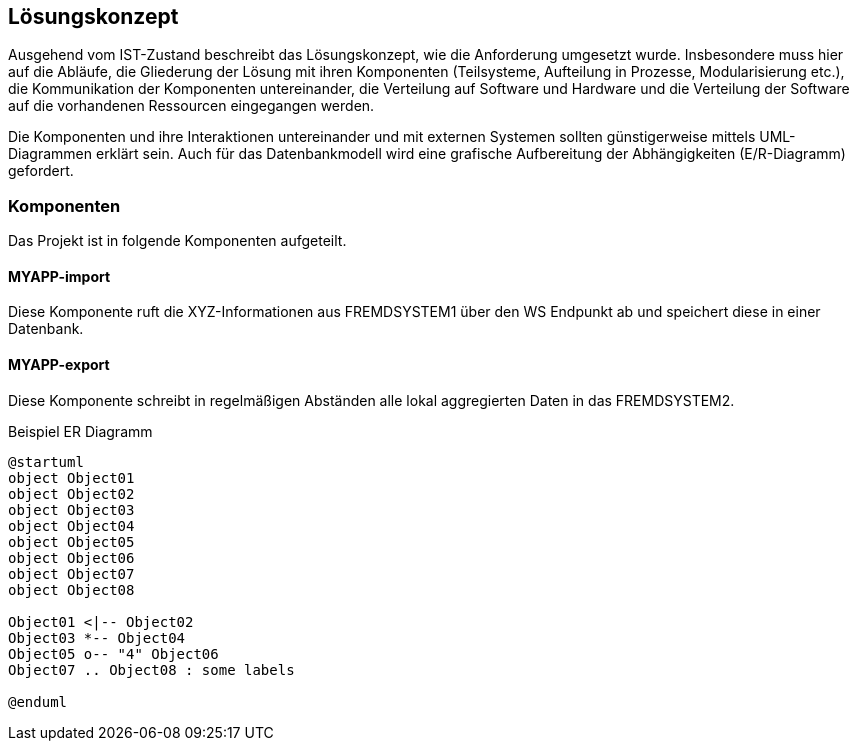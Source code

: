 == Lösungskonzept

Ausgehend vom IST-Zustand beschreibt das Lösungskonzept, wie die Anforderung umgesetzt wurde.
Insbesondere muss hier auf die Abläufe, die Gliederung der Lösung mit ihren Komponenten
(Teilsysteme, Aufteilung in Prozesse, Modularisierung etc.), die Kommunikation der Komponenten
untereinander, die Verteilung auf Software und Hardware und die Verteilung der Software auf die
vorhandenen Ressourcen eingegangen werden.

Die Komponenten und ihre Interaktionen untereinander und mit externen Systemen sollten günstigerweise
mittels UML-Diagrammen erklärt sein. Auch für das Datenbankmodell wird eine grafische Aufbereitung
der Abhängigkeiten (E/R-Diagramm) gefordert.

=== Komponenten

Das Projekt ist in folgende Komponenten aufgeteilt.


==== MYAPP-import

Diese Komponente ruft die XYZ-Informationen aus FREMDSYSTEM1 über den WS Endpunkt ab und speichert diese in einer Datenbank.


==== MYAPP-export

Diese Komponente schreibt in regelmäßigen Abständen alle lokal aggregierten Daten in das FREMDSYSTEM2.


[plantuml,"er-diagramm",png, title="Beispiel ER Diagramm"]
----
@startuml
object Object01
object Object02
object Object03
object Object04
object Object05
object Object06
object Object07
object Object08

Object01 <|-- Object02
Object03 *-- Object04
Object05 o-- "4" Object06
Object07 .. Object08 : some labels

@enduml
----
